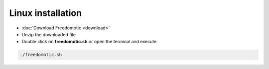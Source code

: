 Linux installation
==================

* :doc:`Download Freedomotic <download>`
* Unzip the downloaded file
* Double click on **freedomotic.sh** or open the terminal and execute

.. code::
      
      ./freedomotic.sh


